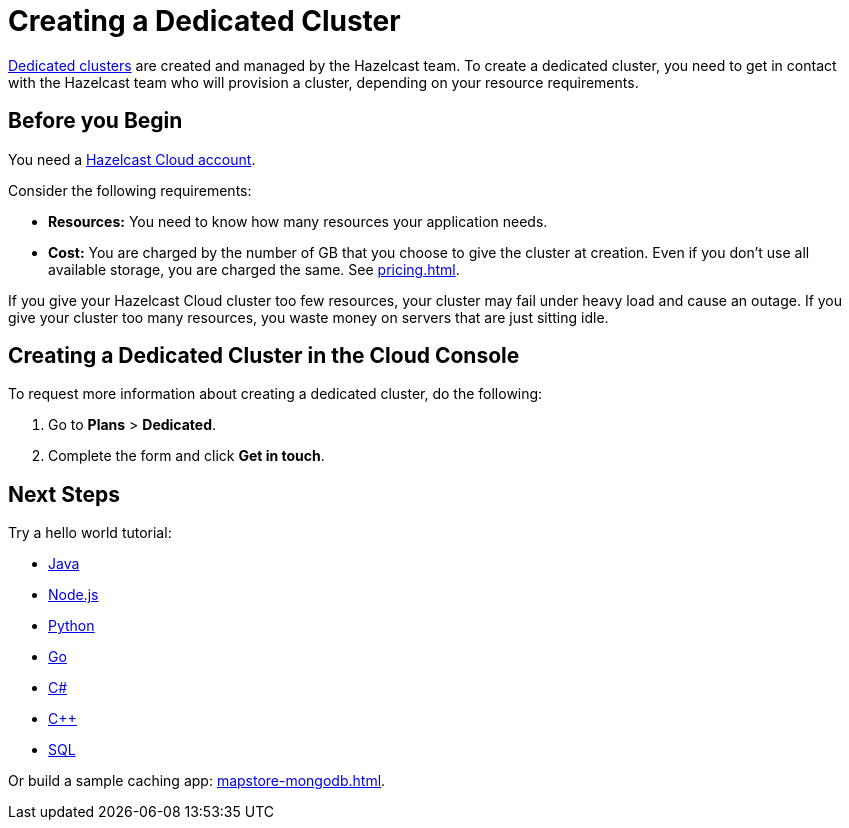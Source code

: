 = Creating a Dedicated Cluster
:page-dedicated: true
:description: xref:overview.adoc[Dedicated clusters] are created and managed by the Hazelcast team. To create a dedicated cluster, you need to get in contact with the Hazelcast team who will provision a cluster, depending on your resource requirements.
:page-aliases: enterprise-clusters.adoc, create-enterprise-cluster.adoc

{description}

== Before you Begin

You need a xref:create-account.adoc[Hazelcast Cloud account].

Consider the following requirements:

- *Resources:* You need to know how many resources your application needs.
- *Cost:* You are charged by the number of GB that you choose to give the cluster at creation. Even if you don't use all available storage, you are charged the same. See xref:pricing.adoc[].

If you give your Hazelcast Cloud cluster too few resources, your cluster may fail under heavy load and cause an outage. If you give your cluster too many resources, you waste money on servers that are just sitting idle.

== Creating a Dedicated Cluster in the Cloud Console

To request more information about creating a dedicated cluster, do the following:

. Go to *Plans* > *Dedicated*.
. Complete the form and click *Get in touch*.

== Next Steps

Try a hello world tutorial:

* xref:java-client.adoc[Java]
* xref:nodejs-client.adoc[Node.js]
* xref:python-client.adoc[Python]
* xref:go-client.adoc[Go]
* xref:net-client.adoc[C#]
* xref:cpp-client.adoc[C++]
* xref:sql.adoc[SQL]

Or build a sample caching app: xref:mapstore-mongodb.adoc[].